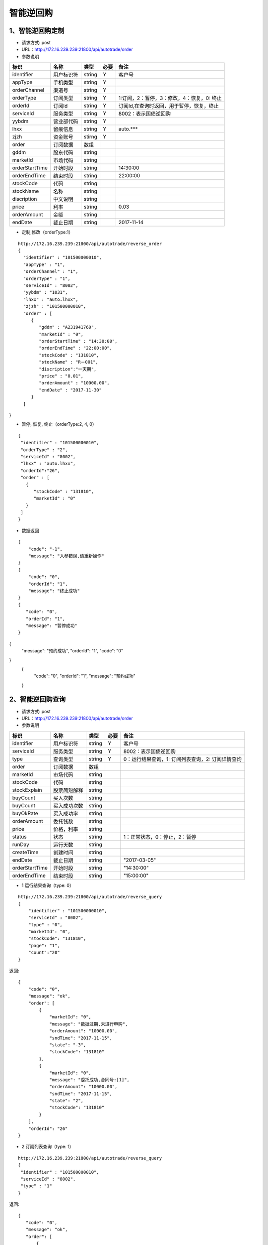 =========
智能逆回购
=========

********
1、智能逆回购定制
********
* 请求方式: post
* URL：http://172.16.239.239:21800/api/autotrade/order
* 参数说明

===============  ================  ==========  =====  ===========================================
     标识              名称          类型       必要         备注
===============  ================  ==========  =====  ===========================================
identifier       用户标识符         string      Y          客户号
appType          手机类型           string      Y    
orderChannel     渠道号             string      Y
orderType        订阅类型           string      Y          1:订阅，2：暂停，3：修改，4：恢复，0: 终止
orderId          订阅Id             string      Y          订阅Id,在查询时返回，用于暂停，恢复，终止
serviceId        服务类型           string      Y          8002：表示国债逆回购
yybdm            营业部代码         string      Y          
lhxx             留痕信息           string      Y          auto.***
zjzh             资金账号           stirng      Y
order            订阅数据           数组          
---------------  ----------------  ----------  -----  -------------------------------------------
gddm             股东代码           string
marketId         市场代码           string
orderStartTime   开始时段           string                 14:30:00
orderEndTime     结束时段           string                 22:00:00
stockCode        代码               string                
stockName        名称               string
discription      中文说明           string
price            利率               string                 0.03
orderAmount      金额               string
endDate          截止日期           string                 2017-11-14
===============  ================  ==========  =====  ===========================================

* 定制,修改（orderType:1）
::
 
 http://172.16.239.239:21800/api/autotrade/reverse_order
 {
   "identifier" : "101500000010",
   "appType" : "1",
   "orderChannel" : "1",
   "orderType" : "1",
   "serviceId" : "8002",
   "yybdm" : "1031",
   "lhxx" : "auto.lhxx",
   "zjzh" : "101500000010",
   "order" : [
      {
         "gddm" : "A231941760",
         "marketId" : "0",
         "orderStartTime" : "14:30:00",
         "orderEndTime" : "22:00:00",
         "stockCode" : "131810",
         "stockName" : "R－001",
         "discription":"一天期",
         "price" : "0.01",
         "orderAmount" : "10000.00",
         "endDate" : "2017-11-30"
      }
   ]
}

* 暂停, 恢复, 终止（orderType:2, 4, 0）
::

 {
  "identifier" : "101500000010",
  "orderType" : "2",
  "serviceId" : "8002",
  "lhxx" : "auto.lhxx",
  "orderId":"26",
  "order" : [
    {
       "stockCode" : "131810",
       "marketId" : "0"
    }
  ]
 }

* 数据返回
::

 {
     "code": "-1",
     "message": "入参错误,请重新操作"
 }
 {
     "code": "0",
     "orderId": "1",
     "message": "终止成功"
 }
 {
    "code": "0",
    "orderId": "1",
    "message": "暂停成功"
 }
{
  "message": "预约成功",
  "orderId": "1",
  "code": "0"
}
 {
    "code": "0",
    "orderId": "1",
    "message": "预约成功"
 }

********
2、智能逆回购查询
********
* 请求方式: post
* URL：http://172.16.239.239:21800/api/autotrade/order
* 参数说明

===============  ================  ==========  =====  ===========================================
     标识              名称          类型       必要         备注
===============  ================  ==========  =====  ===========================================
identifier       用户标识符         string      Y      客户号
serviceId        服务类型           string      Y      8002：表示国债逆回购
type             查询类型           string      Y      0：运行结果查询，1: 订阅列表查询，2: 订阅详情查询
order            订阅数据           数组          
---------------  ----------------  ----------  -----  -------------------------------------------
marketId         市场代码           string
stockCode        代码              string 
stockExplain     股票简短解释       string
buyCount         买入次数           string
buyCount         买入成功次数       string
buyOkRate        买入成功率         string
orderAmount      委托钱数           string
price            价格，利率         string
status           状态              string              1：正常状态，0：停止，2：暂停
runDay           运行天数           string
createTime       创建时间           string
endDate          截止日期           string             "2017-03-05"
orderStartTime   开始时段           string             "14:30:00"
orderEndTime     结束时段           string             "15:00:00"
===============  ================  ==========  =====  ===========================================


* 1 运行结果查询（type: 0）
::
 
 http://172.16.239.239:21800/api/autotrade/reverse_query
 {
     "identifier" : "101500000010",
     "serviceId" : "8002",
     "type" : "0",
     "marketId": "0",
     "stockCode": "131810",
     "page": "1",
     "count":"20"
 }


返回::

 {
     "code": "0",
     "message": "ok",
     "order": [
         {
             "marketId": "0",
             "message": "数据过期,未进行申购",
             "orderAmount": "10000.00",
             "sndTime": "2017-11-15",
             "state": "-3",
             "stockCode": "131810"
         },
         {
             "marketId": "0",
             "message": "委托成功,合同号:[1]",
             "orderAmount": "10000.00",
             "sndTime": "2017-11-15",
             "state": "2",
             "stockCode": "131810"
         }
     ],
     "orderId": "26"
 }


* 2 订阅列表查询（type: 1）
::
 
 http://172.16.239.239:21800/api/autotrade/reverse_query
 {
  "identifier" : "101500000010",
  "serviceId" : "8002",
  "type" : "1"
 }


返回::

 {
    "code": "0",
    "message": "ok",
    "order": [
        {
            "buyCount": "7",
            "buyOkCount": "2",
            "buyOkRate": "0.286",
            "createTime": "2017-11-16",
            "endDate": "2017-11-30",
            "orderAmount": "10000.00",
            "orderEndTime": "15:00:00",
            "orderStartTime": "14:30:00",
            "price": "0.01",
            "runDay": "1",
            "status": "1",
            "stockCode": "131811",
            "marketId":"0",
            "stockExplain": "一天期",
            "stockName": "R－002"
        },
        {
            "buyCount": "5",
            "buyOkCount": "3",
            "buyOkRate": "0.600",
            "createTime": "2017-11-16",
            "endDate": "2017-11-30",
            "orderAmount": "10000.00",
            "orderEndTime": "22:00:00",
            "orderStartTime": "14:30:00",
            "price": "0.01",
            "runDay": "1",
            "status": "1",
            "stockCode": "131810",
            "stockExplain": "一天期",
            "stockName": "R－001"
        }
    ],
    "orderId": "26"
 }
 
 
* 3 订阅详请查询（type: 2）
::
 
 http://172.16.239.239:21800/api/autotrade/reverse_query
 {
  "identifier" : "101500000010",
  "serviceId" : "8002",
  "type" : "1",
  "marketId": "0",
  "stockCode": "131810"
 }


返回::

 {
    "code": "0",
    "message": "ok",
    "order": [
        {
            "buyCount": "7",
            "buyOkCount": "2",
            "buyOkRate": "0.286",
            "createTime": "2017-11-16",
            "endDate": "2017-11-30",
            "orderAmount": "10000.00",
            "orderEndTime": "15:00:00",
            "orderStartTime": "14:30:00",
            "price": "0.01",
            "runDay": "1",
            "status": "1",
            "stockCode": "131811",
            "marketId":"0",
            "stockExplain": "一天期",
            "stockName": "R－002"
        }
    ],
    "orderId": "26"
 }







